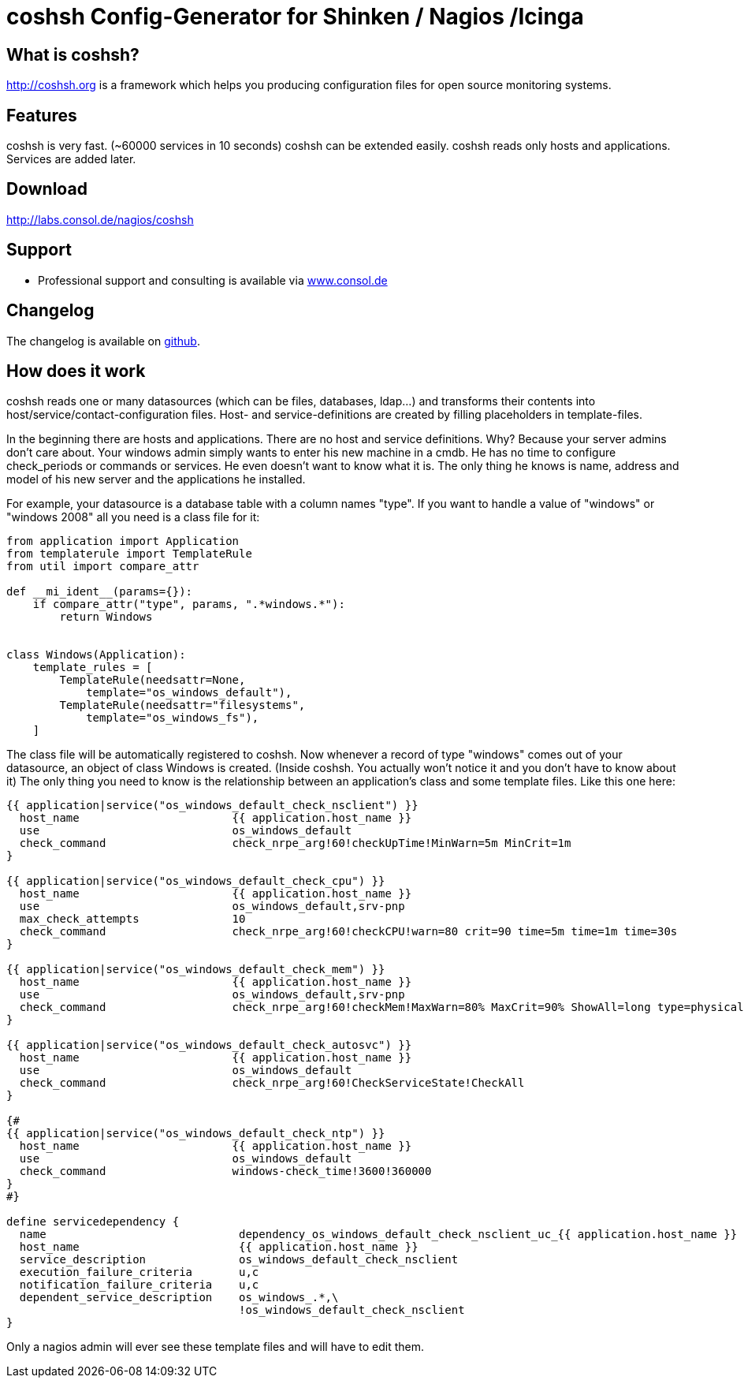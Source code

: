 coshsh Config-Generator for Shinken / Nagios /Icinga
====================================================

What is coshsh?
---------------

http://coshsh.org is a framework which helps you producing configuration files for open source monitoring systems.

Features
--------
coshsh is very fast. (~60000 services in 10 seconds)
coshsh can be extended easily.
coshsh reads only hosts and applications. Services are added later.

Download
--------
http://labs.consol.de/nagios/coshsh

Support
-------
 * Professional support and consulting is available via http://www.consol.de/open-source-monitoring/support/[www.consol.de]

Changelog
---------
The changelog is available on
https://github.com/lausser/coshsh/blob/master/Changelog[github].

How does it work
----------------
coshsh reads one or many datasources (which can be files, databases, ldap...) and transforms their contents into host/service/contact-configuration files. Host- and service-definitions are created by filling placeholders in template-files.


In the beginning there are hosts and applications. There are no host and service definitions. Why? Because your server admins don't care about. Your windows admin simply wants to enter his new machine in a cmdb. He has no time to configure check_periods or commands or services. He even doesn't want to know what it is.
The only thing he knows is name, address and model of his new server and the applications he installed.

For example, your datasource is a database table with a column names "type". If you want to handle a value of "windows" or "windows 2008" all you need is a class file for it:

[source]
--------------------------------------
from application import Application
from templaterule import TemplateRule
from util import compare_attr

def __mi_ident__(params={}):
    if compare_attr("type", params, ".*windows.*"):
        return Windows


class Windows(Application):
    template_rules = [
        TemplateRule(needsattr=None,
            template="os_windows_default"),
        TemplateRule(needsattr="filesystems",
            template="os_windows_fs"),
    ]
--------------------------------------

The class file will be automatically registered to coshsh. Now whenever a record of type "windows" comes out of your datasource, an object of class Windows is created. (Inside coshsh. You actually won't notice it and you don't have to know about it)
The only thing you need to know is the relationship between an application's class and some template files. Like this one here:

[source]
--------------------------------------
{{ application|service("os_windows_default_check_nsclient") }}
  host_name                       {{ application.host_name }}
  use                             os_windows_default
  check_command                   check_nrpe_arg!60!checkUpTime!MinWarn=5m MinCrit=1m
}

{{ application|service("os_windows_default_check_cpu") }}
  host_name                       {{ application.host_name }}
  use                             os_windows_default,srv-pnp
  max_check_attempts              10
  check_command                   check_nrpe_arg!60!checkCPU!warn=80 crit=90 time=5m time=1m time=30s
}

{{ application|service("os_windows_default_check_mem") }}
  host_name                       {{ application.host_name }}
  use                             os_windows_default,srv-pnp
  check_command                   check_nrpe_arg!60!checkMem!MaxWarn=80% MaxCrit=90% ShowAll=long type=physical type=virtual type=paged
}

{{ application|service("os_windows_default_check_autosvc") }}
  host_name                       {{ application.host_name }}
  use                             os_windows_default
  check_command                   check_nrpe_arg!60!CheckServiceState!CheckAll
}

{#
{{ application|service("os_windows_default_check_ntp") }}
  host_name                       {{ application.host_name }}
  use                             os_windows_default
  check_command                   windows-check_time!3600!360000
}
#}

define servicedependency {
  name                             dependency_os_windows_default_check_nsclient_uc_{{ application.host_name }}
  host_name                        {{ application.host_name }}
  service_description              os_windows_default_check_nsclient
  execution_failure_criteria       u,c
  notification_failure_criteria    u,c
  dependent_service_description    os_windows_.*,\
                                   !os_windows_default_check_nsclient
}
--------------------------------------

Only a nagios admin will ever see these template files and will have to edit them.
